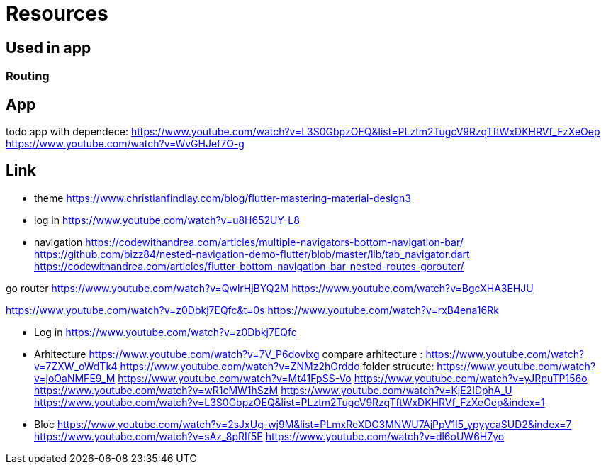 = Resources

== Used in app

=== Routing

== App

todo app with dependece:
https://www.youtube.com/watch?v=L3S0GbpzOEQ&list=PLztm2TugcV9RzqTftWxDKHRVf_FzXeOep
https://www.youtube.com/watch?v=WvGHJef7O-g

== Link

* theme https://www.christianfindlay.com/blog/flutter-mastering-material-design3
* log in https://www.youtube.com/watch?v=u8H652UY-L8
* navigation
https://codewithandrea.com/articles/multiple-navigators-bottom-navigation-bar/
https://github.com/bizz84/nested-navigation-demo-flutter/blob/master/lib/tab_navigator.dart
https://codewithandrea.com/articles/flutter-bottom-navigation-bar-nested-routes-gorouter/

go router
https://www.youtube.com/watch?v=QwlrHjBYQ2M
https://www.youtube.com/watch?v=BgcXHA3EHJU

https://www.youtube.com/watch?v=z0Dbkj7EQfc&t=0s
https://www.youtube.com/watch?v=rxB4ena16Rk

* Log in
https://www.youtube.com/watch?v=z0Dbkj7EQfc

* Arhitecture
https://www.youtube.com/watch?v=7V_P6dovixg
compare arhitecture :
https://www.youtube.com/watch?v=7ZXW_oWdTk4
https://www.youtube.com/watch?v=ZNMz2hOrddo
folder strucute:
https://www.youtube.com/watch?v=joOaNMFE9_M
https://www.youtube.com/watch?v=Mt41FpSS-Vo
https://www.youtube.com/watch?v=yJRpuTP156o
https://www.youtube.com/watch?v=wR1cMW1hSzM
https://www.youtube.com/watch?v=KjE2IDphA_U
https://www.youtube.com/watch?v=L3S0GbpzOEQ&list=PLztm2TugcV9RzqTftWxDKHRVf_FzXeOep&index=1

* Bloc
https://www.youtube.com/watch?v=2sJxUg-wj9M&list=PLmxReXDC3MNWU7AjPpV1l5_ypyycaSUD2&index=7
https://www.youtube.com/watch?v=sAz_8pRIf5E
https://www.youtube.com/watch?v=dl6oUW6H7yo
